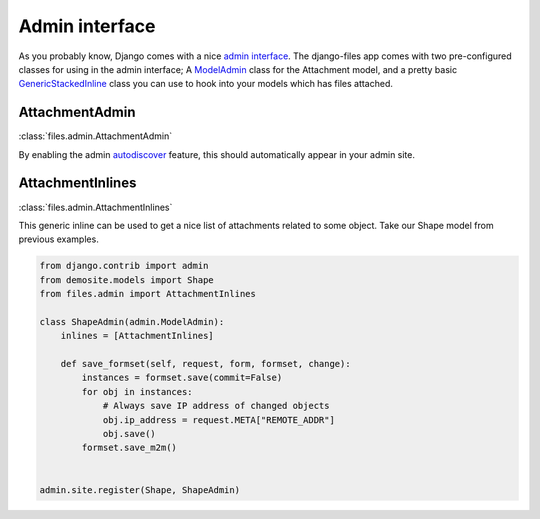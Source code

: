 Admin interface
===============

As you probably know, Django comes with a nice `admin interface`_.
The django-files app comes with two pre-configured classes for using in the admin interface; A `ModelAdmin`_ class for the Attachment model, and a pretty basic `GenericStackedInline`_ class you can use to hook into your models which has files attached.


AttachmentAdmin
---------------

:class:`files.admin.AttachmentAdmin`

By enabling the admin `autodiscover`_ feature, this should automatically appear in your admin site.


AttachmentInlines
-----------------

:class:`files.admin.AttachmentInlines`

This generic inline can be used to get a nice list of attachments related to some object.
Take our Shape model from previous examples.

.. code-block:: python
    
    from django.contrib import admin
    from demosite.models import Shape
    from files.admin import AttachmentInlines

    class ShapeAdmin(admin.ModelAdmin):
        inlines = [AttachmentInlines]

        def save_formset(self, request, form, formset, change):
            instances = formset.save(commit=False)
            for obj in instances:
                # Always save IP address of changed objects
                obj.ip_address = request.META["REMOTE_ADDR"]
                obj.save()
            formset.save_m2m()
        
                   
    admin.site.register(Shape, ShapeAdmin)

.. _admin interface: https://docs.djangoproject.com/en/dev/ref/contrib/admin/#modeladmin-objects
.. _autodiscover: https://docs.djangoproject.com/en/dev/ref/contrib/admin/#hooking-adminsite-instances-into-your-urlconf
.. _ModelAdmin: https://docs.djangoproject.com/en/dev/ref/contrib/admin/#modeladmin-objects
.. _GenericStackedInline: https://docs.djangoproject.com/en/dev/ref/contrib/contenttypes/#generic-relations-in-forms-and-admin